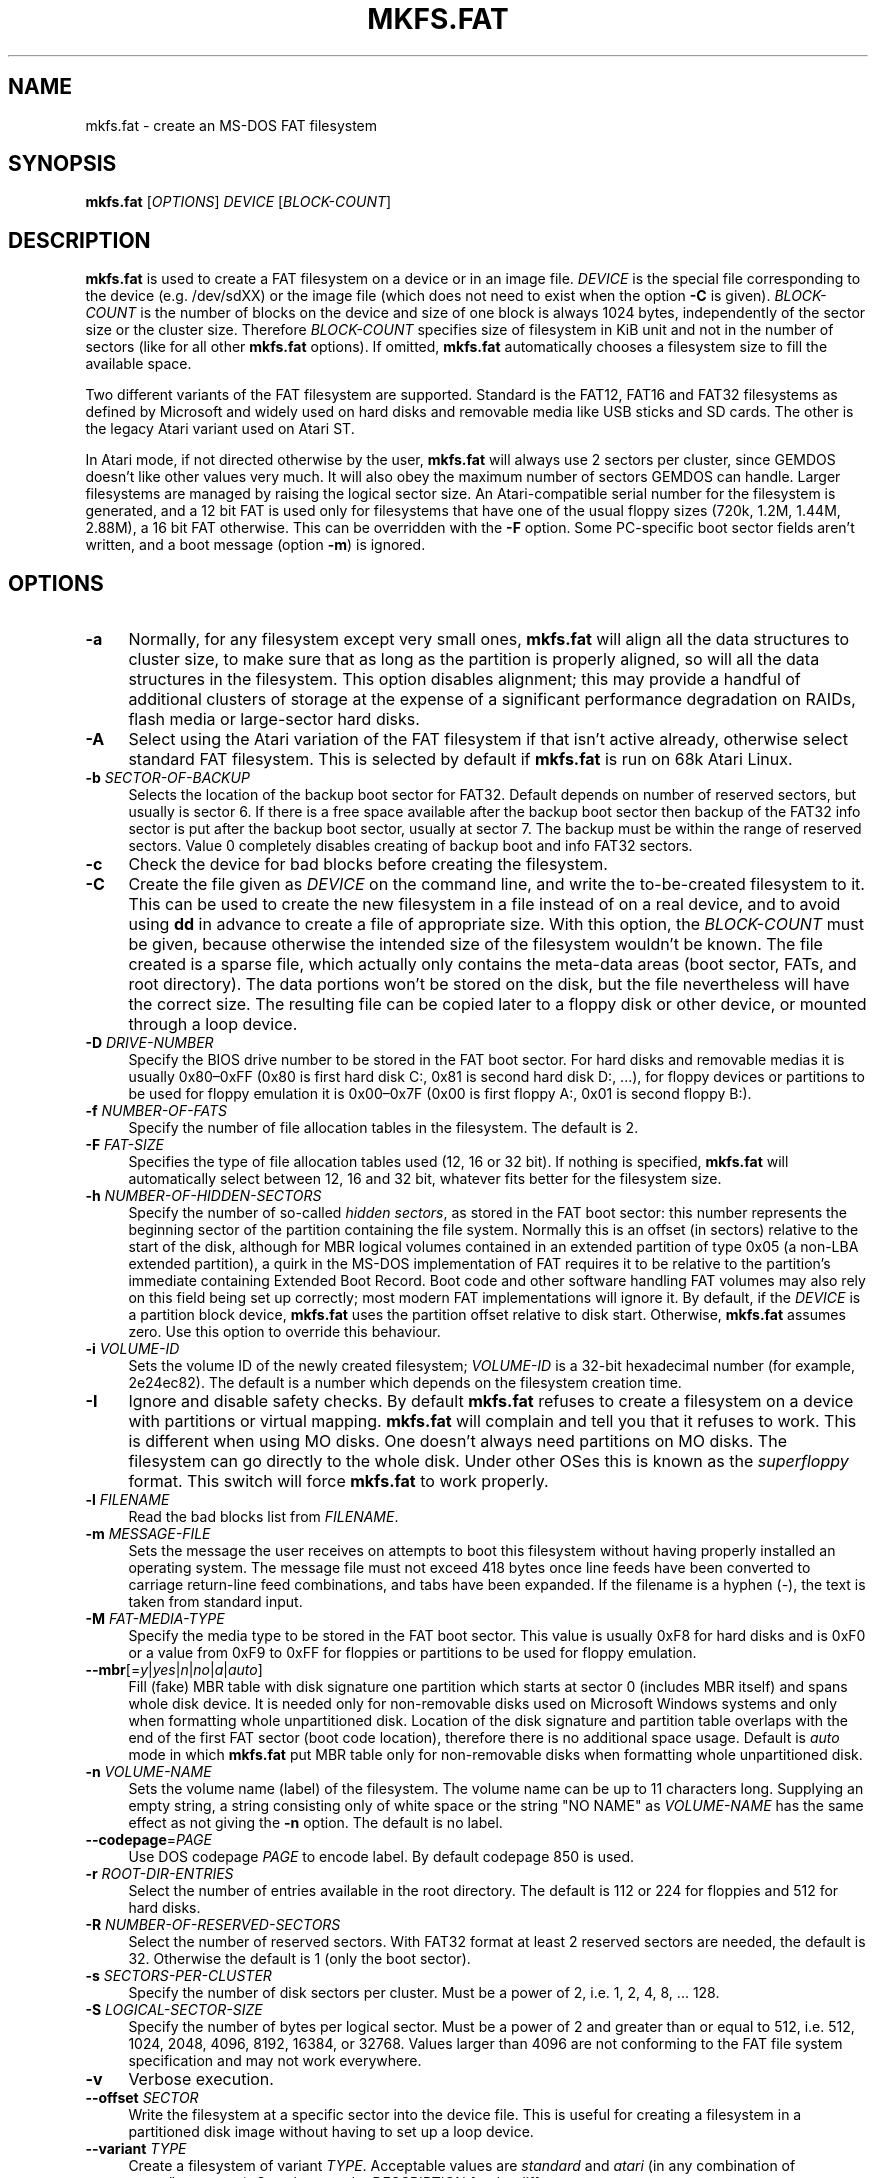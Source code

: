 .\" mkfs.fat.8 - manpage for fs.fatck
.\"
.\" Copyright (C) 2006-2014 Daniel Baumann <daniel@debian.org>
.\" Copyright (C) 2016 Andreas Bombe <aeb@debian.org>
.\"
.\" This program is free software: you can redistribute it and/or modify
.\" it under the terms of the GNU General Public License as published by
.\" the Free Software Foundation, either version 3 of the License, or
.\" (at your option) any later version.
.\"
.\" This program is distributed in the hope that it will be useful,
.\" but WITHOUT ANY WARRANTY; without even the implied warranty of
.\" MERCHANTABILITY or FITNESS FOR A PARTICULAR PURPOSE. See the
.\" GNU General Public License for more details.
.\"
.\" You should have received a copy of the GNU General Public License
.\" along with this program. If not, see <http://www.gnu.org/licenses/>.
.\"
.\" The complete text of the GNU General Public License
.\" can be found in /usr/share/common-licenses/GPL-3 file.
.\"
.\"
.TH MKFS.FAT 8 2017-10-01 "dosfstools 4.1+git"
.SH NAME
mkfs.fat \- create an MS-DOS FAT filesystem
.\" ----------------------------------------------------------------------------
.SH SYNOPSIS
\fBmkfs.fat\fP [\fIOPTIONS\fP] \fIDEVICE\fP [\fIBLOCK-COUNT\fP]
.\" ----------------------------------------------------------------------------
.SH DESCRIPTION
\fBmkfs.fat\fP is used to create a FAT filesystem on a device or in an image
file.
\fIDEVICE\fP is the special file corresponding to the device (e.g. /dev/sdXX) or
the image file (which does not need to exist when the option \fB-C\fP is given).
\fIBLOCK-COUNT\fP is the number of blocks on the device and size of one block is
always 1024 bytes, independently of the sector size or the cluster size.
Therefore \fIBLOCK-COUNT\fP specifies size of filesystem in KiB unit and not in
the number of sectors (like for all other \fBmkfs.fat\fP options).
If omitted, \fBmkfs.fat\fP automatically chooses a filesystem size to fill the
available space.
.PP
Two different variants of the FAT filesystem are supported.
Standard is the FAT12, FAT16 and FAT32 filesystems as defined by Microsoft and
widely used on hard disks and removable media like USB sticks and SD cards.
The other is the legacy Atari variant used on Atari ST.
.PP
In Atari mode, if not directed otherwise by the user, \fBmkfs.fat\fP will
always use 2 sectors per cluster, since GEMDOS doesn't like other values very
much.
It will also obey the maximum number of sectors GEMDOS can handle.
Larger filesystems are managed by raising the logical sector size.
An Atari-compatible serial number for the filesystem is generated, and a 12 bit
FAT is used only for filesystems that have one of the usual floppy sizes (720k,
1.2M, 1.44M, 2.88M), a 16 bit FAT otherwise.
This can be overridden with the \fB\-F\fP option.
Some PC-specific boot sector fields aren't written, and a boot message (option
\fB\-m\fP) is ignored.
.\" ----------------------------------------------------------------------------
.SH OPTIONS
.IP "\fB\-a\fP" 4
Normally, for any filesystem except very small ones, \fBmkfs.fat\fP will align
all the data structures to cluster size, to make sure that as long as the
partition is properly aligned, so will all the data structures in the
filesystem.
This option disables alignment; this may provide a handful of additional
clusters of storage at the expense of a significant performance degradation on
RAIDs, flash media or large-sector hard disks.
.IP "\fB\-A\fP" 4
Select using the Atari variation of the FAT filesystem if that isn't active
already, otherwise select standard FAT filesystem.
This is selected by default if \fBmkfs.fat\fP is run on 68k Atari Linux.
.IP "\fB\-b\fP \fISECTOR-OF-BACKUP\fP" 4
Selects the location of the backup boot sector for FAT32.
Default depends on number of reserved sectors, but usually is sector 6.
If there is a free space available after the backup boot sector then backup of
the FAT32 info sector is put after the backup boot sector, usually at sector 7.
The backup must be within the range of reserved sectors.
Value 0 completely disables creating of backup boot and info FAT32 sectors.
.IP "\fB\-c" 4
Check the device for bad blocks before creating the filesystem.
.IP "\fB\-C\fP" 4
Create the file given as \fIDEVICE\fP on the command line, and write the
to-be-created filesystem to it.
This can be used to create the new filesystem in a file instead of on a real
device, and to avoid using \fBdd\fP in advance to create a file of appropriate
size.
With this option, the \fIBLOCK-COUNT\fP must be given, because otherwise the
intended size of the filesystem wouldn't be known.
The file created is a sparse file, which actually only contains the meta-data
areas (boot sector, FATs, and root directory).
The data portions won't be stored on the disk, but the file nevertheless will
have the correct size.
The resulting file can be copied later to a floppy disk or other device, or
mounted through a loop device.
.IP "\fB\-D\fP \fIDRIVE-NUMBER\fP" 4
Specify the BIOS drive number to be stored in the FAT boot sector.
For hard disks and removable medias it is usually 0x80\(en0xFF (0x80 is first
hard disk C:, 0x81 is second hard disk D:, ...), for floppy devices or
partitions to be used for floppy emulation it is 0x00\(en0x7F (0x00 is first
floppy A:, 0x01 is second floppy B:).
.IP "\fB\-f\fP \fINUMBER-OF-FATS\fP" 4
Specify the number of file allocation tables in the filesystem.
The default is 2.
.IP "\fB\-F\fP \fIFAT-SIZE\fP" 4
Specifies the type of file allocation tables used (12, 16 or 32 bit).
If nothing is specified, \fBmkfs.fat\fP will automatically select between 12, 16
and 32 bit, whatever fits better for the filesystem size.
.IP "\fB\-h\fP \fINUMBER-OF-HIDDEN-SECTORS\fP" 4
Specify the number of so-called \fIhidden sectors\fP, as stored in the FAT boot
sector: this number represents the beginning sector of the partition containing
the file system. Normally this is an offset (in sectors) relative to the start
of the disk, although for MBR logical volumes contained in an extended partition
of type 0x05 (a non-LBA extended partition), a quirk in the MS-DOS implementation
of FAT requires it to be relative to the partition's immediate containing
Extended Boot Record. Boot code and other software handling FAT volumes may also
rely on this field being set up correctly; most modern FAT implementations will
ignore it.
By default, if the \fIDEVICE\fP is a partition block device, \fBmkfs.fat\fP uses
the partition offset relative to disk start. Otherwise, \fBmkfs.fat\fP assumes
zero. Use this option to override this behaviour.
.IP "\fB\-i\fP \fIVOLUME-ID\fP" 4
Sets the volume ID of the newly created filesystem; \fIVOLUME-ID\fP is a 32-bit
hexadecimal number (for example, 2e24ec82).
The default is a number which depends on the filesystem creation time.
.IP "\fB\-I\fP" 4
Ignore and disable safety checks. By default \fBmkfs.fat\fP refuses to create a
filesystem on a device with partitions or virtual mapping.
\fBmkfs.fat\fP will complain and tell you that it refuses to work.
This is different when using MO disks.
One doesn't always need partitions on MO disks.
The filesystem can go directly to the whole disk.
Under other OSes this is known as the \fIsuperfloppy\fP format.
This switch will force \fBmkfs.fat\fP to work properly.
.IP "\fB\-l\fP \fIFILENAME\fP" 4
Read the bad blocks list from \fIFILENAME\fP.
.IP "\fB\-m\fP \fIMESSAGE-FILE\fP" 4
Sets the message the user receives on attempts to boot this filesystem without
having properly installed an operating system.
The message file must not exceed 418 bytes once line feeds have been converted
to carriage return-line feed combinations, and tabs have been expanded.
If the filename is a hyphen (-), the text is taken from standard input.
.IP "\fB\-M\fP \fIFAT-MEDIA-TYPE\fP" 4
Specify the media type to be stored in the FAT boot sector.
This value is usually 0xF8 for hard disks and is 0xF0 or a value from 0xF9 to
0xFF for floppies or partitions to be used for floppy emulation.
.IP "\fB\-\-mbr\fP[=\fIy\fP|\fIyes\fP|\fIn\fP|\fIno\fP|\fIa\fP|\fIauto\fP]" 4
Fill (fake) MBR table with disk signature one partition which starts at sector
0 (includes MBR itself) and spans whole disk device. It is needed only for
non-removable disks used on Microsoft Windows systems and only when formatting
whole unpartitioned disk. Location of the disk signature and partition table
overlaps with the end of the first FAT sector (boot code location), therefore
there is no additional space usage. Default is \fIauto\fP mode in which
\fBmkfs.fat\fP put MBR table only for non-removable disks when formatting
whole unpartitioned disk.
.IP "\fB\-n\fP \fIVOLUME-NAME\fP" 4
Sets the volume name (label) of the filesystem.
The volume name can be up to 11 characters long.
Supplying an empty string, a string consisting only of white space or the
string "NO NAME" as \fIVOLUME-NAME\fP has the same effect as not giving the
\fB\-n\fP option.
The default is no label.
.IP "\fB\-\-codepage\fP=\fIPAGE\fP" 4
Use DOS codepage \fIPAGE\fP to encode label.
By default codepage 850 is used.
.IP "\fB\-r\fP \fIROOT-DIR-ENTRIES\fP" 4
Select the number of entries available in the root directory.
The default is 112 or 224 for floppies and 512 for hard disks.
.IP "\fB\-R\fP \fINUMBER-OF-RESERVED-SECTORS\fP" 4
Select the number of reserved sectors.
With FAT32 format at least 2 reserved sectors are needed, the default is 32.
Otherwise the default is 1 (only the boot sector).
.IP "\fB\-s\fP \fISECTORS-PER-CLUSTER\fP" 4
Specify the number of disk sectors per cluster.
Must be a power of 2, i.e. 1, 2, 4, 8, ... 128.
.IP "\fB\-S\fP \fILOGICAL-SECTOR-SIZE\fP" 4
Specify the number of bytes per logical sector.
Must be a power of 2 and greater than or equal to 512, i.e. 512, 1024, 2048,
4096, 8192, 16384, or 32768.
Values larger than 4096 are not conforming to the FAT file system specification
and may not work everywhere.
.IP "\fB\-v\fP" 4
Verbose execution.
.IP "\fB\-\-offset\fP \fISECTOR\fP" 4
Write the filesystem at a specific sector into the device file.
This is useful for creating a filesystem in a partitioned disk image without
having to set up a loop device.
.IP "\fB\-\-variant\fP \fITYPE\fP" 4
Create a filesystem of variant \fITYPE\fP.
Acceptable values are \fIstandard\fP and \fIatari\fP (in any combination of
upper/lower case).
See above under DESCRIPTION for the differences.
.IP "\fB\-\-help\fP" 4
Display option summary and exit.
.IP "\fB\-\-invariant\fP" 4
Use constants for normally randomly generated or time based data such as
volume ID and creation time.
Multiple runs of \fBmkfs.fat\fP on the same device create identical results
with this option.
Its main purpose is testing \fBmkfs.fat\fP.
.\" ----------------------------------------------------------------------------
.SH BUGS
\fBmkfs.fat\fP can not create boot-able filesystems.
This isn't as easy as you might think at first glance for various reasons and
has been discussed a lot already.
\fBmkfs.fat\fP simply will not support it ;)
.\" ----------------------------------------------------------------------------
.SH SEE ALSO
.BR fatlabel (8),
.BR fsck.fat (8)
.\" ----------------------------------------------------------------------------
.SH HOMEPAGE
The home for the \fBdosfstools\fP project is its
.UR https://github.com/dosfstools/dosfstools
GitHub project page
.UE .
.\" ----------------------------------------------------------------------------
.SH AUTHORS
\fBdosfstools\fP were written by
.MT werner.almesberger@\:lrc.di.epfl.ch
Werner Almesberger
.ME ,
.MT Roman.Hodek@\:informatik.\:uni-erlangen.de
Roman Hodek
.ME ,
and others.
The current maintainer is
.MT aeb@\:debian.org
Andreas Bombe
.ME .
